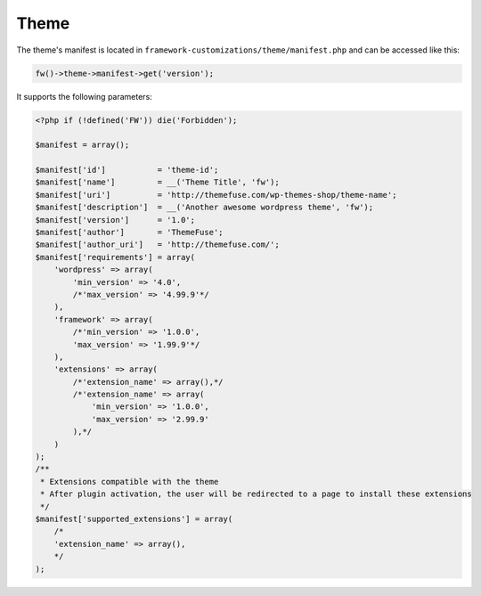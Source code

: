Theme
=====

The theme's manifest is located in ``framework-customizations/theme/manifest.php`` and can be accessed like this:

.. code-block:: php

    fw()->theme->manifest->get('version');

It supports the following parameters:

.. code-block:: php

    <?php if (!defined('FW')) die('Forbidden');

    $manifest = array();

    $manifest['id']           = 'theme-id';
    $manifest['name']         = __('Theme Title', 'fw');
    $manifest['uri']          = 'http://themefuse.com/wp-themes-shop/theme-name';
    $manifest['description']  = __('Another awesome wordpress theme', 'fw');
    $manifest['version']      = '1.0';
    $manifest['author']       = 'ThemeFuse';
    $manifest['author_uri']   = 'http://themefuse.com/';
    $manifest['requirements'] = array(
        'wordpress' => array(
            'min_version' => '4.0',
            /*'max_version' => '4.99.9'*/
        ),
        'framework' => array(
            /*'min_version' => '1.0.0',
            'max_version' => '1.99.9'*/
        ),
        'extensions' => array(
            /*'extension_name' => array(),*/
            /*'extension_name' => array(
                'min_version' => '1.0.0',
                'max_version' => '2.99.9'
            ),*/
        )
    );
    /**
     * Extensions compatible with the theme
     * After plugin activation, the user will be redirected to a page to install these extensions
     */
    $manifest['supported_extensions'] = array(
        /*
        'extension_name' => array(),
        */
    );

